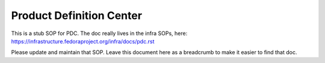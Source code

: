 .. SPDX-License-Identifier:    CC-BY-SA-3.0

=========================
Product Definition Center
=========================

This is a stub SOP for PDC.  The doc really lives in the infra SOPs, here:
https://infrastructure.fedoraproject.org/infra/docs/pdc.rst

Please update and maintain that SOP.  Leave this document here as a breadcrumb
to make it easier to find that doc.
